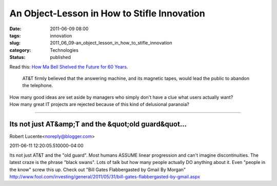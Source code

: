 An Object-Lesson in How to Stifle Innovation
============================================

:date: 2011-06-09 08:00
:tags: innovation
:slug: 2011_06_09-an_object_lesson_in_how_to_stifle_innovation
:category: Technologies
:status: published

| Read this: `How Ma Bell Shelved the Future for 60
  Years <http://gizmodo.com/5691604/how-ma-bell-shelved-the-future-for-60-years>`__.

   AT&T firmly believed that the answering machine, and its magnetic
   tapes, would lead the public to abandon the telephone.

| How many good ideas are set aside by managers who simply don't have a
  clue what users actually want?
| How many great IT projects are rejected because of this kind of
  delusional paranoia?



-----

Its not just AT&amp;T and the &quot;old guard&quot...
-----------------------------------------------------

Robert Lucente<noreply@blogger.com>

2011-06-11 12:20:05.510000-04:00

Its not just AT&T and the "old guard". Most humans ASSUME linear
progression and can't imagine discontinuities. The latest craze is the
phrase "black swans". Lots of talk but how many people actually DO
anything about it. Even "people in the know" screw this up. Check out
"Bill Gates Flabbergasted by Gmail By Morgan"
http://www.fool.com/investing/general/2011/05/31/bill-gates-flabbergasted-by-gmail.aspx





